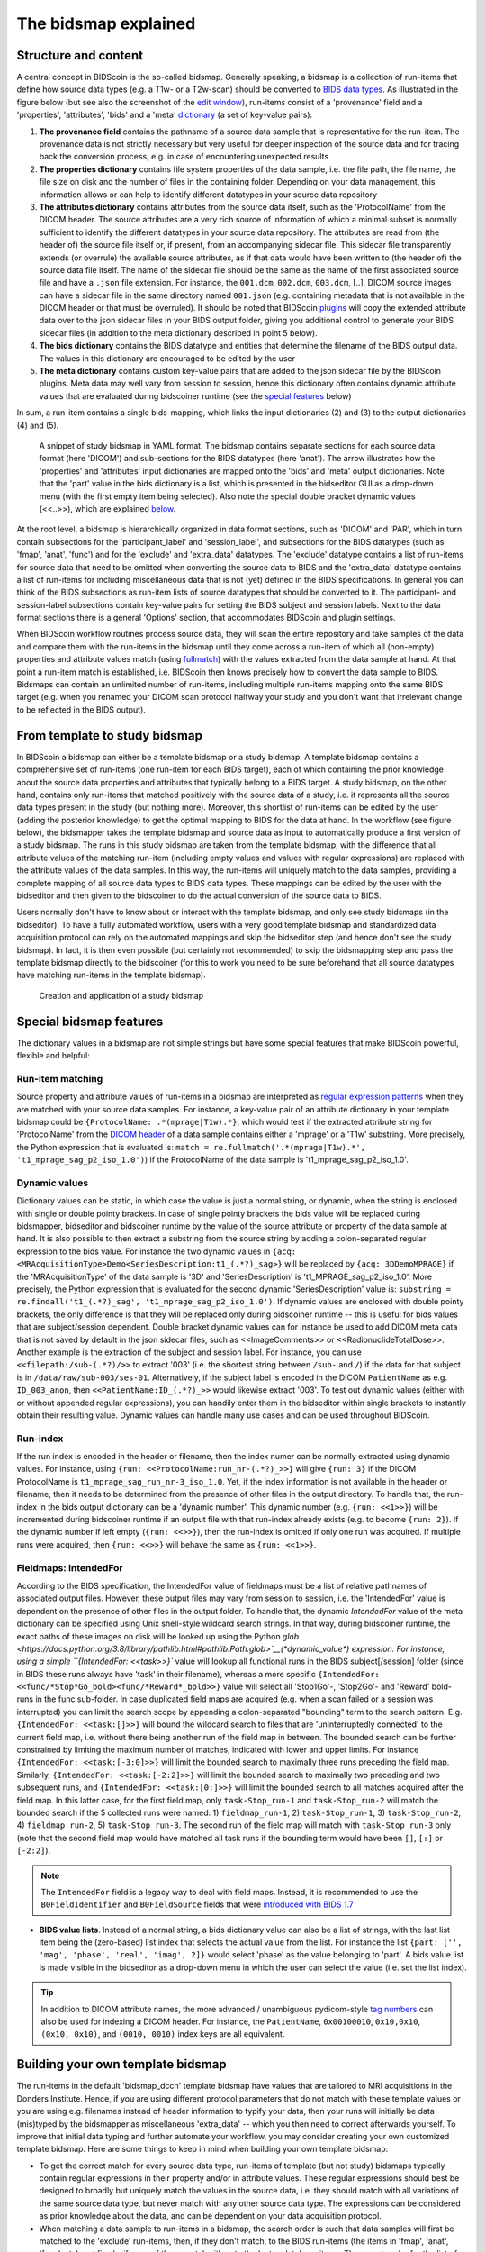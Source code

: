 The bidsmap explained
=====================

Structure and content
---------------------

A central concept in BIDScoin is the so-called bidsmap. Generally speaking, a bidsmap is a collection of run-items that define how source data types (e.g. a T1w- or a T2w-scan) should be converted to `BIDS data types <https://bids-specification.readthedocs.io/en/stable/02-common-principles.html#definitions>`__. As illustrated in the figure below (but see also the screenshot of the `edit window <screenshots.html>`__), run-items consist of a 'provenance' field and a 'properties', 'attributes', 'bids' and a 'meta' `dictionary <https://en.wikipedia.org/wiki/Associative_array>`__ (a set of key-value pairs):

1. **The provenance field** contains the pathname of a source data sample that is representative for the run-item. The provenance data is not strictly necessary but very useful for deeper inspection of the source data and for tracing back the conversion process, e.g. in case of encountering unexpected results
2. **The properties dictionary** contains file system properties of the data sample, i.e. the file path, the file name, the file size on disk and the number of files in the containing folder. Depending on your data management, this information allows or can help to identify different datatypes in your source data repository
3. **The attributes dictionary** contains attributes from the source data itself, such as the 'ProtocolName' from the DICOM header. The source attributes are a very rich source of information of which a minimal subset is normally sufficient to identify the different datatypes in your source data repository. The attributes are read from (the header of) the source file itself or, if present, from an accompanying sidecar file. This sidecar file transparently extends (or overrule) the available source attributes, as if that data would have been written to (the header of) the source data file itself. The name of the sidecar file should be the same as the name of the first associated source file and have a ``.json`` file extension. For instance, the ``001.dcm``, ``002.dcm``, ``003.dcm``, [..], DICOM source images can have a sidecar file in the same directory named ``001.json`` (e.g. containing metadata that is not available in the DICOM header or that must be overruled). It should be noted that BIDScoin `plugins <plugins.html>`__ will copy the extended attribute data over to the json sidecar files in your BIDS output folder, giving you additional control to generate your BIDS sidecar files (in addition to the meta dictionary described in point 5 below).
4. **The bids dictionary** contains the BIDS datatype and entities that determine the filename of the BIDS output data. The values in this dictionary are encouraged to be edited by the user
5. **The meta dictionary** contains custom key-value pairs that are added to the json sidecar file by the BIDScoin plugins. Meta data may well vary from session to session, hence this dictionary often contains dynamic attribute values that are evaluated during bidscoiner runtime (see the `special features <#special-bidsmap-features>`__ below)

In sum, a run-item contains a single bids-mapping, which links the input dictionaries (2) and (3) to the output dictionaries (4) and (5).

.. figure:: ./_static/bidsmap_sample.png

   A snippet of study bidsmap in YAML format. The bidsmap contains separate sections for each source data format (here 'DICOM') and sub-sections for the BIDS datatypes (here 'anat'). The arrow illustrates how the 'properties' and 'attributes' input dictionaries are mapped onto the 'bids' and 'meta' output dictionaries. Note that the 'part' value in the bids dictionary is a list, which is presented in the bidseditor GUI as a drop-down menu (with the first empty item being selected). Also note the special double bracket dynamic values (<<..>>), which are explained `below <#special-bidsmap-features>`__.

At the root level, a bidsmap is hierarchically organized in data format sections, such as 'DICOM' and 'PAR', which in turn contain subsections for the 'participant_label' and 'session_label', and subsections for the BIDS datatypes (such as 'fmap', 'anat', 'func') and for the 'exclude' and 'extra_data' datatypes. The 'exclude' datatype contains a list of run-items for source data that need to be omitted when converting the source data to BIDS and the 'extra_data' datatype contains a list of run-items for including miscellaneous data that is not (yet) defined in the BIDS specifications. In general you can think of the BIDS subsections as run-item lists of source datatypes that should be converted to it.
The participant- and session-label subsections contain key-value pairs for setting the BIDS subject and session labels. Next to the data format sections there is a general 'Options' section, that accommodates BIDScoin and plugin settings.

When BIDScoin workflow routines process source data, they will scan the entire repository and take samples of the data and compare them with the run-items in the bidsmap until they come across a run-item of which all (non-empty) properties and attribute values match (using `fullmatch <https://docs.python.org/3/library/re.html>`__) with the values extracted from the data sample at hand. At that point a run-item match is established, i.e. BIDScoin then knows precisely how to convert the data sample to BIDS. Bidsmaps can contain an unlimited number of run-items, including multiple run-items mapping onto the same BIDS target (e.g. when you renamed your DICOM scan protocol halfway your study and you don't want that irrelevant change to be reflected in the BIDS output).

From template to study bidsmap
------------------------------

In BIDScoin a bidsmap can either be a template bidsmap or a study bidsmap. A template bidsmap contains a comprehensive set of run-items (one run-item for each BIDS target), each of which containing the prior knowledge about the source data properties and attributes that typically belong to a BIDS target. A study bidsmap, on the other hand, contains only run-items that matched positively with the source data of a study, i.e. it represents all the source data types present in the study (but nothing more). Moreover, this shortlist of run-items can be edited by the user (adding the posterior knowledge) to get the optimal mapping to BIDS for the data at hand. In the workflow (see figure below), the bidsmapper takes the template bidsmap and source data as input to automatically produce a first version of a study bidsmap. The runs in this study bidsmap are taken from the template bidsmap, with the difference that all attribute values of the matching run-item (including empty values and values with regular expressions) are replaced with the attribute values of the data samples. In this way, the run-items will uniquely match to the data samples, providing a complete mapping of all source data types to BIDS data types. These mappings can be edited by the user with the bidseditor and then given to the bidscoiner to do the actual conversion of the source data to BIDS.

Users normally don't have to know about or interact with the template bidsmap, and only see study bidsmaps (in the bidseditor). To have a fully automated workflow, users with a very good template bidsmap and standardized data acquisition protocol can rely on the automated mappings and skip the bidseditor step (and hence don't see the study bidsmap). In fact, it is then even possible (but certainly not recommended) to skip the bidsmapping step and pass the template bidsmap directly to the bidscoiner (for this to work you need to be sure beforehand that all source datatypes have matching run-items in the template bidsmap).

.. figure:: ./_static/bidsmap_flow.png

   Creation and application of a study bidsmap

Special bidsmap features
------------------------

The dictionary values in a bidsmap are not simple strings but have some special features that make BIDScoin powerful, flexible and helpful:

Run-item matching
^^^^^^^^^^^^^^^^^
Source property and attribute values of run-items in a bidsmap are interpreted as `regular expression patterns <https://docs.python.org/3/library/re.html>`__ when they are matched with your source data samples. For instance, a key-value pair of an attribute dictionary in your template bidsmap could be ``{ProtocolName: .*(mprage|T1w).*}``, which would test if the extracted attribute string for 'ProtocolName' from the `DICOM header <https://www.dicomstandard.org>`__ of a data sample contains either a 'mprage' or a 'T1w' substring. More precisely, the Python expression that is evaluated is: ``match = re.fullmatch('.*(mprage|T1w).*', 't1_mprage_sag_p2_iso_1.0')``) if the ProtocolName of the data sample is 't1_mprage_sag_p2_iso_1.0'.

Dynamic values
^^^^^^^^^^^^^^
Dictionary values can be static, in which case the value is just a normal string, or dynamic, when the string is enclosed with single or double pointy brackets. In case of single pointy brackets the bids value will be replaced during bidsmapper, bidseditor and bidscoiner runtime by the value of the source attribute or property of the data sample at hand. It is also possible to then extract a substring from the source string by adding a colon-separated regular expression to the bids value. For instance the two dynamic values in ``{acq: <MRAcquisitionType>Demo<SeriesDescription:t1_(.*?)_sag>}`` will be replaced by ``{acq: 3DDemoMPRAGE}`` if the 'MRAcquisitionType' of the data sample is '3D' and 'SeriesDescription' is 't1_MPRAGE_sag_p2_iso_1.0'. More precisely, the Python expression that is evaluated for the second  dynamic 'SeriesDescription' value is: ``substring = re.findall('t1_(.*?)_sag', 't1_mprage_sag_p2_iso_1.0')``. If dynamic values are enclosed with double pointy brackets, the only difference is that they will be replaced only during bidscoiner runtime -- this is useful for bids values that are subject/session dependent. Double bracket dynamic values can for instance be used to add DICOM meta data that is not saved by default in the json sidecar files, such as <<ImageComments>> or <<RadionuclideTotalDose>>. Another example is the extraction of the subject and session label. For instance, you can use ``<<filepath:/sub-(.*?)/>>`` to extract '003' (i.e. the shortest string between ``/sub-`` and ``/``) if the data for that subject is in ``/data/raw/sub-003/ses-01``. Alternatively, if the subject label is encoded in the DICOM ``PatientName`` as e.g. ``ID_003_anon``, then ``<<PatientName:ID_(.*?)_>>`` would likewise extract '003'. To test out dynamic values (either with or without appended regular expressions), you can handily enter them in the bidseditor within single brackets to instantly obtain their resulting value. Dynamic values can handle many use cases and can be used throughout BIDScoin.

Run-index
^^^^^^^^^
If the run index is encoded in the header or filename, then the index numer can be normally extracted using dynamic values. For instance, using ``{run: <<ProtocolName:run_nr-(.*?)_>>}`` will give ``{run: 3}`` if the DICOM ProtocolName is ``t1_mprage_sag_run_nr-3_iso_1.0``. Yet, if the index information is not available in the header or filename, then it needs to be determined from the presence of other files in the output directory. To handle that, the run-index in the bids output dictionary can be a 'dynamic number'. This dynamic number (e.g. ``{run: <<1>>}``) will be incremented during bidscoiner runtime if an output file with that run-index already exists (e.g. to become ``{run: 2}``). If the dynamic number if left empty (``{run: <<>>}``), then the run-index is omitted if only one run was acquired. If multiple runs were acquired, then ``{run: <<>>}`` will behave the same as ``{run: <<1>>}``.

Fieldmaps: IntendedFor
^^^^^^^^^^^^^^^^^^^^^^
According to the BIDS specification, the IntendedFor value of fieldmaps must be a list of relative pathnames of associated output files. However, these output files may vary from session to session, i.e. the 'IntendedFor' value is dependent on the presence of other files in the output folder. To handle that, the dynamic `IntendedFor` value of the meta dictionary can be specified using Unix shell-style wildcard search strings. In that way, during bidscoiner runtime, the exact paths of these images on disk will be looked up using the Python `glob <https://docs.python.org/3.8/library/pathlib.html#pathlib.Path.glob>`__(\*dynamic_value\*) expression. For instance, using a simple ``{IntendedFor: <<task>>}`` value will lookup all functional runs in the BIDS subject[/session] folder (since in BIDS these runs always have 'task' in their filename), whereas a more specific ``{IntendedFor: <<func/*Stop*Go_bold><func/*Reward*_bold>>}`` value will select all 'Stop1Go'-, 'Stop2Go'- and 'Reward' bold-runs in the func sub-folder. In case duplicated field maps are acquired (e.g. when a scan failed or a session was interrupted) you can limit the search scope by appending a colon-separated "bounding" term to the search pattern. E.g. ``{IntendedFor: <<task:[]>>}`` will bound the wildcard search to files that are 'uninterruptedly connected' to the current field map, i.e. without there being another run of the field map in between. The bounded search can be further constrained by limiting the maximum number of matches, indicated with lower and upper limits. For instance ``{IntendedFor: <<task:[-3:0]>>}`` will limit the bounded search to maximally three runs preceding the field map. Similarly, ``{IntendedFor: <<task:[-2:2]>>}`` will limit the bounded search to maximally two preceding and two subsequent runs, and ``{IntendedFor: <<task:[0:]>>}`` will limit the bounded search to all matches acquired after the field map. In this latter case, for the first field map, only ``task-Stop_run-1`` and ``task-Stop_run-2`` will match the bounded search if the 5 collected runs were named: 1) ``fieldmap_run-1``, 2) ``task-Stop_run-1``, 3) ``task-Stop_run-2``, 4) ``fieldmap_run-2``, 5) ``task-Stop_run-3``. The second run of the field map will match with ``task-Stop_run-3`` only (note that the second field map would have matched all task runs if the bounding term would have been ``[]``, ``[:]`` or ``[-2:2]``).

.. note::

   The ``IntendedFor`` field is a legacy way to deal with field maps. Instead, it is recommended to use the ``B0FieldIdentifier`` and ``B0FieldSource`` fields that were `introduced with BIDS 1.7 <https://bids-specification.readthedocs.io/en/stable/04-modality-specific-files/01-magnetic-resonance-imaging-data.html#using-b0fieldidentifier-metadata>`__

* **BIDS value lists**. Instead of a normal string, a bids dictionary value can also be a list of strings, with the last list item being the (zero-based) list index that selects the actual value from the list. For instance the list ``{part: ['', 'mag', 'phase', 'real', 'imag', 2]}`` would select 'phase' as the value belonging to 'part'. A bids value list is made visible in the bidseditor as a drop-down menu in which the user can select the value (i.e. set the list index).

.. tip::

   In addition to DICOM attribute names, the more advanced / unambiguous pydicom-style `tag numbers <https://pydicom.github.io/pydicom/stable/old/base_element.html#tag>`__ can also be used for indexing a DICOM header. For instance, the ``PatientName``, ``0x00100010``, ``0x10,0x10``, ``(0x10, 0x10)``, and ``(0010, 0010)`` index keys are all equivalent.

Building your own template bidsmap
----------------------------------

The run-items in the default 'bidsmap_dccn' template bidsmap have values that are tailored to MRI acquisitions in the Donders Institute. Hence, if you are using different protocol parameters that do not match with these template values or you are using e.g. filenames instead of header information to typify your data, then your runs will initially be data (mis)typed by the bidsmapper as miscellaneous 'extra_data' -- which you then need to correct afterwards yourself. To improve that initial data typing and further automate your workflow, you may consider creating your own customized template bidsmap. Here are some things to keep in mind when building your own template bidsmap:

- To get the correct match for every source data type, run-items of template (but not study) bidsmaps typically contain regular expressions in their property and/or in attribute values. These regular expressions should best be designed to broadly but uniquely match the values in the source data, i.e. they should match with all variations of the same source data type, but never match with any other source data type. The expressions can be considered as prior knowledge about the data, and can be dependent on your data acquisition protocol.

- When matching a data sample to run-items in a bidsmap, the search order is such that data samples will first be matched to the 'exclude' run-items, then, if they don't match, to the BIDS run-items (the items in 'fmap', 'anat', 'func', etc) and finally, if none of those match either, to the 'extra_data' run-items. The search order for the list of run-items within each BIDS datatype is from top to bottom. The search order can play a role (and can be exploited) if you have run-items that are very similar, i.e. have (partly) overlapping properties or attributes. You can use this to your advantage by placing certain run-items before others. For instance, if you are adding run-items for multi-band EPI pulse sequences, you may want to put your 'SBREF' run-item before your 'MB' run-item and put a minor extra property and/or attribute that is unique to the additionally acquired single-band reference image. So if the SeriesDescription is "task_fMRI" for the MB sequence and "task_fMRISBREF" for the SBREF sequence, then you can have ``{SeriesDescription: .*fMRI.*}`` for the MB run-item while narrowing down the matching pattern of the SBREF to ``{SeriesDescription: .*fMRISBREF.*}``. MB data samples will not match the latter pattern but will match with the MB run-item. SBREF samples will match with both run-items, but only the SBREF run-item will be copied over to the study bidsmap because it is encountered before the MB run-item (BIDScoin stops searching the bidsmap if it finds a match).

- In your template bidsmap you can populate your run-items with any set of ``properties`` and/or ``attributes``. For instance if in your centre you are using the "PerformedProcedureStepDescription" DICOM attribute instead of "SeriesDescription" to store your metadata then you can (probably should) include that attribute to get more successful matches for your run-items. What you should **not** include there are properties or attributes that vary between repeats of the same acquisition, e.g. the DICOM 'AcquisitionTime' attribute (that makes every data sample unique and will hence give you a very long list of mostly redundant run-items in your study bidsmap). It is however perfectly fine to use such varying properties or attributes in dynamic values of the ``bids`` and ``meta`` run-item dictionaries (see below).

- Single dynamic brackets containing source properties or attributes can be used in the bids and meta dictionary, to have them show up in the bidseditor as pre-filled proposals for BIDS labels and/or sidecar meta data values. For instance, if you put ``{ContrastName: <ContrastAgent>}`` in a meta-dictionary in your template bidsmap, it will show up in the bidseditor GUI as ``{ContrastName: PureGadolinium}``. Double dynamic brackets can also be used, but these remain unevaluated until bidscoiner runtime. Double brackets are therefore only needed when the property or attribute value varies from subject to subject (such as "<<Age>>") or from acquisition to acquisition (such as "<<InjectedMass>>").

- Finally, it is a good practice for the first run-item in each BIDS datatype section of your template bidsmap to have all empty `properties` and `attributes` values. The benefit of this is that you can dereference ('copy') it in other run-items (see the editing section below), and in this way improve your consistency and reduce the maintenance burden of keeping your template bidsmap up-to-date. The first run-item is also the item that is selected when a user manually sets the run-item to this BIDS datatype in the bidseditor GUI.

.. tip::
   - Make a copy of the DCCN template (``[home]/.bidscoin/templates/bidsmap_dccn.yaml``) as a starting point for your own template bidsmap, and adapt it to your needs. You can set your copy as the new default by editing the ``[home]/.bidscoin/config.toml`` file.
   - The power of regular expressions is nearly unlimited, you can e.g. use `negative look aheads <https://docs.python.org/3/howto/regex.html#lookahead-assertions>`__ to **not** match (exclude) certain strings
   - When creating new run-items, make sure to adhere to the YAML format and to the definitions in the BIDS schema files (``[path_to_bidscoin]/bidscoin/schema/datatypes``). You can test your YAML syntax using an online `YAML-validator <https://www.yamllint.com>`__ and your compliance with the BIDS standard with ``bidscoin -t your_template_bidsmap``. If all seems well you can install it using ``bidscoin -i your_template_bidsmap``.

Editing the template bidsmap
^^^^^^^^^^^^^^^^^^^^^^^^^^^^

1. **Using the bidseditor**. While this is certainly not recommended for most use cases (as it may break), the easiest (quick and dirty) way to create a bidsmap template is to use the bidseditor GUI. If you have a run item in your study bidsmap that you would like to be automatically mapped in other / future studies you can simply append that run to any template bidsmap by using the [Export] button in the GUI (see screenshot below). However, as explained above, before you do that you should always clear the attribute values (e.g. 'EchoTime') that vary across repeats of the same or similar acquisitions. If you want to make the run-item more generic, note that you can still use regular expressions as ``properties`` and ``attributes`` matching patterns. Instead of exporting to a template bidsmap, you can also open (and edit) the template bidsmap itself with the bidseditor. An important limitation of exporting run items is that they are appended to a bidsmap template, meaning that they are last in line (for that datatype) when the bidsmapper searches for a matching run-item. Another limitation is that with the GUI you cannot make use of YAML anchors and references, giving you a less clearly formatted bidsmap that is harder to maintain. Both limitations are overcome when directly editing the template bidsmap yourself using a text editor.

2. **Using a text editor**. The advised way to create or modify template bidsmaps is to use a text editor and edit the raw bidsmap data directly. The bidsmap data is stored in `YAML <http://yaml.org/>`__ format, so you do have to have some basic understanding of this data-serialization language. As can be seen from the template snippet below, YAML format is quite human-friendly and human-readable, but there are a few things you should be aware of, most notably the use of `anchors and aliases <https://blog.daemonl.com/2016/02/yaml.html>`__. The dccn template bidsmap uses anchors in the first run-item of a BIDS datatype, and aliases in the others (to dereference the content of the anchors). And because all values of the ``properties`` and ``attributes`` dictionary are empty, in the other run-items all you have to declare are the (non-empty) key-value pairs that you want to use for matching your source data types.

.. code-block:: yaml

   anat:       # ----------------------- All anatomical runs --------------------

   - provenance:                    # The fullpath name of the DICOM file from which the attributes are read. Serves also as a look-up key to find a run in the bidsmap
     properties: &fileattr          # This is an optional (stub) entry of filesystem matching (could be added to any run-item)
       filepath:                    # File folder, e.g. ".*Parkinson.*" or ".*(phantom|bottle).*"
       filename:                    # File name, e.g. ".*fmap.*" or ".*(fmap|field.?map|B0.?map).*"
       filesize:                    # File size, e.g. "2[4-6]\d MB" for matching files between 240-269 MB
       nrfiles:                     # Number of files in the folder that match the above criteria, e.g. "5/d/d" for matching a number between 500-599
     attributes: &anat_dicomattr    # An empty / non-matching "reference" dictionary that can be derefenced in other run-items of this data type
       Modality:
       ProtocolName:
       SeriesDescription:
       ImageType:
       SequenceName:
       SequenceVariant:
       ScanningSequence:
       MRAcquisitionType:
       SliceThickness:
       FlipAngle:
       EchoNumbers:
       EchoTime:
       RepetitionTime:
       InPlanePhaseEncodingDirection:
     bids: &anat_dicoment_nonparametric  # See: schema/datatypes/anat.yaml
       acq: <SeriesDescription>     # This will be expanded by the bidsmapper (so the user can edit it in the bidseditor)
       ce:
       rec:
       run: <<>>                   # This will be updated dynamically during bidscoiner runtime (as it depends on the already existing files)
       part: ['', 'mag', 'phase', 'real', 'imag', 0]    # This BIDS value list will be shown as a dropdown menu in the bidseditor with the first (empty) item selected (as indicated by the last item, i.e. 0)
       suffix: T1w
     meta:                          # This is an optional entry for meta-data that will be appended to the json sidecar files produced by dcm2niix

   - provenance:
     properties:
       <<: *fileattr
       nrfiles: [1-3]/d/d           # Number of files in the folder that match the above criteria, e.g. "5/d/d" for matching a number between 500-599
     attributes:
       <<: *anat_dicomattr
       ProtocolName: '(?i).*(MPRAGE|T1w).*'
       MRAcquisitionType: '3D'
     bids: *anat_dicoment_nonparametric
     meta:
       Comments: <<ImageComments>>  # This will be expanded dynamically during bidscoiner runtime (as it may vary from session to session)

   - provenance:
     attributes:
       <<: *anat_dicomattr
       ProtocolName: '(?i).*T2w.*'
       SequenceVariant: '[''SK'', ''SP'']'       # NB: Uses a yaml single-quote escape
     bids:
       <<: *anat_dicoment_nonparametric
       suffix: T2w

*Snippet derived from the bidsmap_dccn template, showing a "DICOM" section with a void "anat" run-item and two normal run-items that dereference the first run-item* (e.g. the ``&anatattributes_dicom`` anchor is dereferenced with the ``<<: *anatattributes_dicom`` alias)

.. tip::
   The path of the default template bidsmap is set in the ``.bidscoin'/version/'config.toml`` file in your home directory
